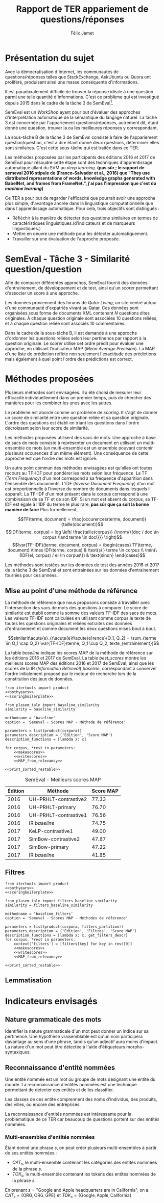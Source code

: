#+TITLE: Rapport de TER appariement de questions/réponses
#+AUTHOR: Félix Jamet
#+OPTIONS: tags:nil
#+LATEX_HEADER: \newcommand{\norm}[1]{\left\lVert#1\right\rVert}
#+LATEX_HEADER: \newcommand{\var}[1]{{\operatorname{\mathit{#1}}}}
#+LATEX_HEADER: \let\oldtextbf\textbf
#+LATEX_HEADER: \renewcommand{\textbf}[1]{\textcolor{red}{\oldtextbf{#1}}}
#+PROPERTY: header-args:ipython :eval no-export :results output drawer replace :exports results
* noweb                                                            :noexport:
:PROPERTIES:
:header-args:ipython: tangle: no :eval never
:END:

#+NAME: traincorpus
#+BEGIN_SRC ipython
  corpora = {'train2016p1': 'SemEval2016-Task3-CQA-QL-train-part1.xml'}
#+END_SRC

#+NAME: bothyears
#+BEGIN_SRC ipython
  corpora = {'2016': 'SemEval2016-Task3-CQA-QL-test-input.xml',
             '2017': 'SemEval2017-task3-English-test-input.xml',}

  relevancy = {'2016': 'scorer/SemEval2016-Task3-CQA-QL-test.xml.subtaskB.relevancy',
               '2017': 'scorer/SemEval2017-Task3-CQA-QL-test.xml.subtaskB.relevancy'}
#+END_SRC

#+NAME: scoreutils
#+BEGIN_SRC ipython
  import subprocess
  from plasem_algostruct import transformtree

  def compute_relqs_scores(orgqnode, scorer):
      return {relid: scorer(orgqnode['org'], orgqnode[relid])
              for relid in orgqnode.keys() - {'org'}}

  def make_score_tree(document_tree, scorer):
      return transformtree(
          lambda x: compute_relqs_scores(x, scorer),
          document_tree,
          0
      )

  def getmapscore(predfilename):
      score = subprocess.run(
          ['./extractMAP.sh', predfilename], stdout=subprocess.PIPE)
      return score.stdout.decode('utf-8').strip('\n')

  from collections import Iterable
  def flatten(*args):
      for el in args:
          if isinstance(el, Iterable) and not isinstance(el, (str, bytes)):
              yield from flatten(*el)
          else:
              yield el

  def getpredfilename(*args):
      return 'predictions/rapport_' + '_'.join(flatten(args, 'scores.pred'))

  def orgmodetable(matrix, header=False):
      maxlen = [0] * len(matrix[0])
      for line in matrix:
          for i, cell in enumerate(line):
              if len(maxlen) <= i or len(str(cell)) > maxlen[i]:
                  maxlen[i] = len(str(cell))

      def orgmodeline(line, fill=' '):
          joinsep = fill + '|' + fill
          return '|' + fill + joinsep.join(
              str(cell) + fill * (mlen - len(str(cell)))
              for cell, mlen in zip(line, maxlen)
          ) + fill + '|'

      result = ''
      if header:
          result = orgmodeline(matrix[0]) + '\n' + \
              orgmodeline(('-') * len(maxlen), fill='-') + '\n'
          matrix = matrix[1:]
      result += '\n'.join(orgmodeline(line) for line in matrix)
      return result

#+END_SRC

#+NAME: loaddoctrees
#+BEGIN_SRC ipython
  import spacy
  from plasem_taln import inverse_document_frequencies
  from plasem_semeval import make_or_load_semeval_document_tree
  from semeval_xml import get_semeval_content

  nlp = spacy.load('en')
  doctrees = {
      corpus: make_or_load_semeval_document_tree(
          corpusxml,
          'spacy_en_' + corpus + '_questions.pickle',
          nlp,
          get_semeval_content)
      for corpus, corpusxml in corpora.items()
  }

  training_file = 'SemEval2016-Task3-CQA-QL-train-part1.xml'
  traindoctree = make_or_load_semeval_document_tree(
      training_file,
      'spacy_en_train2016p1_questions.pickle',
      nlp,
      get_semeval_content)

  inversedocfreqs = inverse_document_frequencies(
      [[str(tok) for tok in doc]
       for org in traindoctree.values()
       for doc in org.values()]
  )
  outofcorpusvalue = max(inversedocfreqs.values())

  context = {'inversedocfreqs': inversedocfreqs,
             'outofcorpusvalue': outofcorpusvalue}
#+END_SRC

#+NAME: scoringboilerplate
#+BEGIN_SRC ipython :noweb yes
  <<scoreutils>>

  <<loaddoctrees>>
 
  <<filters>>

  restable = []
#+END_SRC

#+NAME: makescores
#+BEGIN_SRC ipython
  from plasem_semeval import write_scores_to_file
  from plasem_taln import comparator

  comp = comparator(context, similarity)
  scores = make_score_tree(
      doctrees[corpus],
      comp.getscore
  )
#+END_SRC

#+NAME: writescores
#+BEGIN_SRC ipython
  predfile = getpredfilename(methodname, corpus, *rest)
  write_scores_to_file(scores, predfile)
#+END_SRC

#+NAME: debugmap
#+BEGIN_SRC ipython
  descr = ', '.join(flatten(corpus, rest))
  print('MAP%s:' % descr, MAP_from_semeval_relevancy(relevancy[corpus], scores))
#+END_SRC

#+NAME: MAP_from_relevancy
#+BEGIN_SRC ipython
  from plasem_semeval import MAP_from_semeval_relevancy
  restable.append([*(description_functions[i](value)
                     for i, value in enumerate((corpus, *rest))),
                   '%.2f' % (100 * MAP_from_semeval_relevancy(relevancy[corpus], scores))])
#+END_SRC

#+NAME: MAP_from_xml
#+BEGIN_SRC ipython
  from plasem_semeval import MAP_from_semeval_xml
  restable.append([*(description_functions[i](value)
                     for i, value in enumerate((corpus, *rest))),
                   '%.2f' % (100 * MAP_from_semeval_xml(corpora[corpus], scores))])
#+END_SRC

#+NAME: restable_viaSH
#+BEGIN_SRC ipython
  restable = [[*(description_functions[i](parameter_values[i])
                 for i in range(0,len(parameter_values))),
               getmapscore(getpredfilename(methodname, *parameter_values))]
              for parameter_values in parameters]
#+END_SRC

#+NAME: print_sorted_restable
#+BEGIN_SRC ipython
  restable.sort(key=lambda x: x[-1], reverse=True)
  restable.sort(key=lambda x: x[0])
  restable.insert(0, parameters_description)

  print('#+NAME:', methodname)
  print('#+CAPTION:', caption)
  print(orgmodetable(restable, header=True))
  print()
#+END_SRC

** Filtres
#+NAME: filters
#+BEGIN_SRC ipython
  MAPPSENT_STOPWORDS = set(open('stopwords_en.txt', 'r').read().splitlines())

  def isnotstopword(word):
      return word not in MAPPSENT_STOPWORDS

  lenfilters = {
      'gtr1': lambda word: len(word) > 1,
      'gtr2': lambda word: len(word) > 2,
      'gtr3': lambda word: len(word) > 3,
      'gtr4': lambda word: len(word) > 4,
  }

  nolenfilters = {
      'nostopwords': isnotstopword,
  }

  filters = {}
  filters.update(lenfilters)
  filters.update(nolenfilters)
  filters.update({ 'nofilter': lambda x: True })

  all_filters_descr = {
      'gtr1': '$\leq 1$',
      'gtr2': '$\leq 2$',
      'gtr3': '$\leq 3$',
      'gtr4': '$\leq 4$',
      'nostopwords': 'Mots outils',
      'nofilter': 'Pas de filtre',
  }

  all_indicators_descr = {
      'named_entities_text': 'Textes des entités nommées',
      'named_entities_label': 'Étiquettes des entités nommées',
      'tokens': 'Tokens',
      'lemmas': 'Lemmes',
  }

  def get_filters_descr(filters):
      return ', '.join(all_filters_descr[key] for key in filters)

  def get_indicator_descr(indicator):
      return all_indicators_descr[indicator]

  def get_doctree_descr(doctree):
      return all_doctrees_descr[doctree]

  from itertools import combinations
  def nonemptypartitions(iterable):
      for i in range(1, len(iterable) + 1):
          for perm in combinations(iterable, i):
              yield perm


  def join_predicates(iterable_preds):
      def joinedlocal(element):
          for pred in iterable_preds:
              if not pred(element):
                  return False
          return True
      print('joining', *(pred for pred in iterable_preds))
      return joinedlocal


  filters_partition = list(nonemptypartitions(nolenfilters))

  for len_and_nolen in product(nolenfilters, lenfilters):
      filters_partition.append(len_and_nolen)

  for lenfilter in lenfilters:
      filters_partition.append((lenfilter,))

  filters_partition.append(('nofilter',))
#+END_SRC

* Scripts                                                          :noexport:
#+BEGIN_SRC  ipython :eval no-export :noweb yes :session ponderation :tangle ponderation.py :shebang "#!/usr/bin/env python3" :results output drawer replace
  from itertools import product, count
  <<traincorpus>>
  <<scoringboilerplate>>

  from plasem_taln import generic_weights_scorer, noun_weighter

  methodname = 'noun_ponderation'
  caption = 'Semeval - Scores MAP - Méthodes de référence'

  def frange(start, end=None, inc=1.0):
      if end is None:
          end = start + 0.0 # Ensure a float value for 'end'
          start = 0.0
      for i in count():
          next = start + i * inc
          if (inc>0.0 and next>=end) or (inc<0.0 and next<=end):
              break
          yield next

  ponderations = list(frange(0, 10, 0.05))

  parameters = list(product(corpora, ponderations))
  parameters_description = ('Édition', 'Ponderation', 'Score MAP')
  description_functions = [lambda x: x, str]

  for corpus, *rest in parameters:
      def noun_weight_similarity(context, reference, candidate):
          return generic_weights_scorer(context,
                                        reference,
                                        candidate,
                                        [(rest[0], noun_weighter)])
      similarity = noun_weight_similarity
      context['filters'] = [filters['gtr2']]
      context['wordex'] = lambda x: str(x).lower()

      <<makescores>>
      <<MAP_from_xml>>

  <<print_sorted_restable>>
#+END_SRC

#+RESULTS:
:RESULTS:
#+NAME: noun_ponderation
#+CAPTION: Semeval - Scores MAP - Méthodes de référence
| Édition     | Ponderation         | Score MAP |
|-------------|---------------------|-----------|
| train2016p1 | 0.35000000000000003 | 28.31     |
| train2016p1 | 0.5                 | 28.08     |
| train2016p1 | 0.30000000000000004 | 28.01     |
| train2016p1 | 0.45                | 27.94     |
| train2016p1 | 0.55                | 27.88     |
| train2016p1 | 0.4                 | 27.87     |
| train2016p1 | 0.6000000000000001  | 27.74     |
| train2016p1 | 0.25                | 27.52     |
| train2016p1 | 0.65                | 27.28     |
| train2016p1 | 0.7000000000000001  | 27.14     |
| train2016p1 | 0.2                 | 26.94     |
| train2016p1 | 0.75                | 26.51     |
| train2016p1 | 0.15000000000000002 | 26.28     |
| train2016p1 | 0.1                 | 25.97     |
| train2016p1 | 0.8                 | 25.86     |
| train2016p1 | 0.9                 | 25.51     |
| train2016p1 | 0.8500000000000001  | 25.47     |
| train2016p1 | 0.9500000000000001  | 25.39     |
| train2016p1 | 0.05                | 25.29     |
| train2016p1 | 0.0                 | 24.72     |
| train2016p1 | 1.0                 | 24.60     |
| train2016p1 | 1.05                | 23.46     |
| train2016p1 | 1.1                 | 22.44     |
| train2016p1 | 1.1500000000000001  | 22.24     |
| train2016p1 | 1.2000000000000002  | 21.62     |
| train2016p1 | 1.3                 | 21.18     |
| train2016p1 | 1.25                | 21.17     |
| train2016p1 | 1.35                | 21.09     |
| train2016p1 | 1.4000000000000001  | 20.95     |
| train2016p1 | 1.4500000000000002  | 20.56     |
| train2016p1 | 1.5                 | 20.45     |
| train2016p1 | 1.75                | 20.32     |
| train2016p1 | 1.55                | 20.31     |
| train2016p1 | 1.8                 | 20.27     |
| train2016p1 | 1.6                 | 20.25     |
| train2016p1 | 1.6500000000000001  | 20.23     |
| train2016p1 | 1.85                | 20.16     |
| train2016p1 | 1.7000000000000002  | 20.15     |
| train2016p1 | 1.9000000000000001  | 20.11     |
| train2016p1 | 2.0                 | 20.02     |
| train2016p1 | 1.9500000000000002  | 20.01     |
| train2016p1 | 2.0500000000000003  | 19.77     |
| train2016p1 | 2.1                 | 19.74     |
| train2016p1 | 2.15                | 19.72     |
| train2016p1 | 2.2                 | 19.55     |
| train2016p1 | 2.25                | 19.45     |
| train2016p1 | 2.3000000000000003  | 19.44     |
| train2016p1 | 2.4000000000000004  | 19.43     |
| train2016p1 | 2.35                | 19.41     |
| train2016p1 | 2.45                | 19.28     |
| train2016p1 | 2.5                 | 19.27     |
| train2016p1 | 2.5500000000000003  | 19.27     |
| train2016p1 | 2.6                 | 19.00     |
| train2016p1 | 2.6500000000000004  | 18.78     |
| train2016p1 | 2.7                 | 18.78     |
| train2016p1 | 2.75                | 18.78     |
| train2016p1 | 3.0500000000000003  | 18.78     |
| train2016p1 | 3.1                 | 18.77     |
| train2016p1 | 3.1500000000000004  | 18.77     |
| train2016p1 | 2.8000000000000003  | 18.74     |
| train2016p1 | 3.0                 | 18.71     |
| train2016p1 | 2.85                | 18.70     |
| train2016p1 | 2.9000000000000004  | 18.70     |
| train2016p1 | 3.2                 | 18.68     |
| train2016p1 | 3.25                | 18.66     |
| train2016p1 | 3.4000000000000004  | 18.65     |
| train2016p1 | 3.3000000000000003  | 18.64     |
| train2016p1 | 3.35                | 18.64     |
| train2016p1 | 2.95                | 18.63     |
| train2016p1 | 3.85                | 18.62     |
| train2016p1 | 3.9000000000000004  | 18.62     |
| train2016p1 | 3.95                | 18.62     |
| train2016p1 | 4.0                 | 18.62     |
| train2016p1 | 3.6                 | 18.61     |
| train2016p1 | 3.6500000000000004  | 18.61     |
| train2016p1 | 3.45                | 18.60     |
| train2016p1 | 3.5                 | 18.60     |
| train2016p1 | 3.5500000000000003  | 18.60     |
| train2016p1 | 3.7                 | 18.60     |
| train2016p1 | 3.75                | 18.60     |
| train2016p1 | 3.8000000000000003  | 18.60     |
| train2016p1 | 4.05                | 18.59     |
| train2016p1 | 4.1000000000000005  | 18.50     |
| train2016p1 | 4.15                | 18.47     |
| train2016p1 | 4.2                 | 18.47     |
| train2016p1 | 4.25                | 18.43     |
| train2016p1 | 4.3                 | 18.43     |
| train2016p1 | 4.3500000000000005  | 18.35     |
| train2016p1 | 4.4                 | 18.35     |
| train2016p1 | 4.45                | 18.35     |
| train2016p1 | 4.5                 | 18.34     |
| train2016p1 | 4.55                | 18.34     |
| train2016p1 | 4.6000000000000005  | 18.34     |
| train2016p1 | 4.65                | 18.34     |
| train2016p1 | 4.7                 | 18.33     |
| train2016p1 | 4.75                | 18.33     |
| train2016p1 | 4.800000000000001   | 18.33     |
| train2016p1 | 4.8500000000000005  | 18.33     |
| train2016p1 | 4.9                 | 18.33     |
| train2016p1 | 4.95                | 18.31     |
| train2016p1 | 5.0                 | 18.31     |
| train2016p1 | 5.050000000000001   | 18.31     |
| train2016p1 | 5.1000000000000005  | 18.31     |
| train2016p1 | 5.15                | 18.31     |
| train2016p1 | 5.2                 | 18.31     |
| train2016p1 | 5.25                | 18.31     |
| train2016p1 | 5.300000000000001   | 18.31     |
| train2016p1 | 5.3500000000000005  | 18.31     |
| train2016p1 | 5.4                 | 18.30     |
| train2016p1 | 5.45                | 18.30     |
| train2016p1 | 5.5                 | 18.30     |
| train2016p1 | 5.6000000000000005  | 18.29     |
| train2016p1 | 5.65                | 18.29     |
| train2016p1 | 5.7                 | 18.29     |
| train2016p1 | 5.75                | 18.29     |
| train2016p1 | 5.800000000000001   | 18.29     |
| train2016p1 | 5.8500000000000005  | 18.29     |
| train2016p1 | 5.9                 | 18.29     |
| train2016p1 | 5.95                | 18.29     |
| train2016p1 | 6.0                 | 18.29     |
| train2016p1 | 6.050000000000001   | 18.28     |
| train2016p1 | 6.1000000000000005  | 18.28     |
| train2016p1 | 6.15                | 18.26     |
| train2016p1 | 6.2                 | 18.26     |
| train2016p1 | 6.25                | 18.26     |
| train2016p1 | 6.300000000000001   | 18.26     |
| train2016p1 | 6.3500000000000005  | 18.26     |
| train2016p1 | 5.550000000000001   | 18.24     |
| train2016p1 | 6.4                 | 18.24     |
| train2016p1 | 6.45                | 18.20     |
| train2016p1 | 6.5                 | 18.20     |
| train2016p1 | 6.550000000000001   | 18.20     |
| train2016p1 | 6.6000000000000005  | 18.19     |
| train2016p1 | 6.65                | 18.19     |
| train2016p1 | 6.7                 | 18.19     |
| train2016p1 | 6.75                | 18.19     |
| train2016p1 | 7.4                 | 18.13     |
| train2016p1 | 7.45                | 18.13     |
| train2016p1 | 6.800000000000001   | 18.11     |
| train2016p1 | 6.8500000000000005  | 18.11     |
| train2016p1 | 6.9                 | 18.11     |
| train2016p1 | 6.95                | 18.11     |
| train2016p1 | 7.0                 | 18.11     |
| train2016p1 | 7.050000000000001   | 18.11     |
| train2016p1 | 7.1000000000000005  | 18.11     |
| train2016p1 | 7.15                | 18.11     |
| train2016p1 | 7.2                 | 18.11     |
| train2016p1 | 7.25                | 18.11     |
| train2016p1 | 7.300000000000001   | 18.09     |
| train2016p1 | 7.3500000000000005  | 18.05     |
| train2016p1 | 7.5                 | 18.04     |
| train2016p1 | 7.550000000000001   | 18.04     |
| train2016p1 | 7.6000000000000005  | 18.04     |
| train2016p1 | 7.65                | 18.04     |
| train2016p1 | 7.7                 | 18.04     |
| train2016p1 | 7.75                | 18.04     |
| train2016p1 | 7.800000000000001   | 18.04     |
| train2016p1 | 7.8500000000000005  | 18.04     |
| train2016p1 | 7.9                 | 18.04     |
| train2016p1 | 7.95                | 18.04     |
| train2016p1 | 8.0                 | 18.04     |
| train2016p1 | 8.05                | 18.03     |
| train2016p1 | 8.1                 | 18.03     |
| train2016p1 | 8.15                | 18.03     |
| train2016p1 | 8.200000000000001   | 18.03     |
| train2016p1 | 8.25                | 18.03     |
| train2016p1 | 8.3                 | 18.02     |
| train2016p1 | 8.35                | 18.02     |
| train2016p1 | 8.4                 | 17.93     |
| train2016p1 | 8.450000000000001   | 17.93     |
| train2016p1 | 8.5                 | 17.93     |
| train2016p1 | 8.55                | 17.93     |
| train2016p1 | 8.6                 | 17.93     |
| train2016p1 | 8.65                | 17.93     |
| train2016p1 | 8.700000000000001   | 17.93     |
| train2016p1 | 8.75                | 17.93     |
| train2016p1 | 8.8                 | 17.93     |
| train2016p1 | 8.85                | 17.93     |
| train2016p1 | 8.9                 | 17.93     |
| train2016p1 | 8.950000000000001   | 17.93     |
| train2016p1 | 9.0                 | 17.93     |
| train2016p1 | 9.05                | 17.92     |
| train2016p1 | 9.1                 | 17.92     |
| train2016p1 | 9.15                | 17.92     |
| train2016p1 | 9.200000000000001   | 17.92     |
| train2016p1 | 9.25                | 17.88     |
| train2016p1 | 9.3                 | 17.88     |
| train2016p1 | 9.35                | 17.88     |
| train2016p1 | 9.4                 | 17.88     |
| train2016p1 | 9.450000000000001   | 17.88     |
| train2016p1 | 9.5                 | 17.86     |
| train2016p1 | 9.55                | 17.77     |
| train2016p1 | 9.600000000000001   | 17.77     |
| train2016p1 | 9.65                | 17.73     |
| train2016p1 | 9.700000000000001   | 17.73     |
| train2016p1 | 9.75                | 17.73     |
| train2016p1 | 9.8                 | 17.73     |
| train2016p1 | 9.850000000000001   | 17.73     |
| train2016p1 | 9.9                 | 17.73     |
| train2016p1 | 9.950000000000001   | 17.73     |

:END:


* Présentation du sujet
Avec la démocratisation d'Internet, les communautés de questions/réponses telles que StackExchange, AskUbuntu ou Quora ont proliféré, produisant ainsi une masse conséquente d'informations.

Il est paradoxalement difficile de trouver la réponse idéale à une question parmi une telle quantité d'informations. C'est ce problème qui est investigué depuis 2015 dans le cadre de la tâche 3 de SemEval[fn:semevaltask3].

[fn:semevaltask3] Voir http://alt.qcri.org/semeval2017/task3/.


SemEval est un /WorkShop/ ayant pour but d'évaluer des approches d'interprétation automatique de la sémantique du langage naturel.
La tâche 3 est concernée par l'appariement questions/réponses, autrement dit, étant donné une question, trouver la ou les meilleures réponses y correspondant.

La sous-tâche B de la tâche 3 de SemEval consiste à faire de l'appariement question/question, c'est à dire étant donné deux questions, déterminer elles sont similaires.
C'est cette sous-tâche qui est traitée dans ce TER.

Les méthodes proposées par les participants des éditions 2016 et 2017 de SemEval pour résoudre cette étape sont des techniques d'apprentissage automatique allant du SVM au /deep learning/. *(pas sûr ; le rapport de semeval 2016 stipule de (Franco-Salvador et al., 2016) que "They use distributed representations of words, knowledge graphs generated with BabelNet, and frames from FrameNet.", j'ai pas l'impression que c'est du /machine learning/)*

Ce TER a pour but de regarder l'efficacité que pourrait avoir une approche plus simple, d'avantage ancrée dans la linguistique computationnelle que dans l'apprentissage automatique.
Pour cela, trois objectifs sont distingués :
 - Réfléchir à la manière de détecter des questions similaires en termes de caractéristiques linguistiques.(d'indicateurs et de marqueurs linguistiques.)
 - Mettre en oeuvre une méthode pour les détecter automatiquement.
 - Travailler sur une évaluation de l'approche proposée.

* SemEval - Tâche 3 - Similarité question/question
Afin de comparer différentes approches, SemEval fournit des données d'entrainement, de développement et de test, ainsi qu'un /scorer/ permettant d'associer un score à une approche.

Les données proviennent des forums de /Qatar Living/, un site centré autour d'une communauté d'expatriés vivant au Qatar.
Ces données sont organisées sous forme de documents XML contenant $N$ questions dites originales.
À chaque question originale sont associées 10 questions reliées, et à chaque question reliée sont associés 10 commentaires.

Dans le cadre de la sous-tâche B, il est demandé à une approche d'ordonner les questions reliées selon leur pertinence par rapport à la question originale.
Le /scorer/ utilise cet ordre prédit pour évaluer une approche, en utilisant l'indicateur MAP (/Mean Average Precision/).
La MAP d'une liste de prédiction reflète non seulement l'exactitude des prédictions mais également à quel point l'ordre des prédictions est correct.

* Méthodes proposées
Plusieurs méthodes sont envisagées. Il a été choisi de mesurer leur efficacité individuellement dans un premier temps, puis de chercher des manières pour les combiner les unes avec les autres.

Le problème est abordé comme un problème de /scoring/. Il s'agit de donner un score de similarité entre une question reliée et sa question originale. L'ordre des questions est établi en triant les questions dans l'ordre décroissant selon leur score de similarité.

Les méthodes proposées utilisent des sacs de mots. Une approche à base de sacs de mots consiste à représenter un document en utilisant un multi-ensemble de mots (un multi-ensemble est un ensemble pouvant contenir plusieurs occurences d'un même élément).
Une conséquence de cette approche est que l'ordre des mots est ignoré.

Un autre point commun des méthodes envisagées est qu'elles ont toutes recours au TF-IDF pour pondérer les mots selon leur fréquence.
La TF (/Term Frequency/) d'un mot correspond à sa fréquence d'apparition dans l'ensemble des documents.
L'IDF (/Inverse Document Frequency/) d'un mot est proportionnelle à l'inverse du nombre de documents dans lesquels il apparaît.
La TF-IDF d'un mot présent dans le corpus correspond à une combinaison de sa TF et de son IDF.
Si un mot est absent du corpus, sa TF-IDF est égale à l'IDF du terme le plus rare. *pas sûr que ça soit la bonne manière de faire*
Plus formellement,

\[TF(terme, document) = \frac{occurences(terme, document)}{taille(document)}\]
\[IDF(terme, corpus) = log \left( \frac{taille(corpus)}
{\norm{\{doc / doc \in corpus \land terme \in doc\}}} \right)\]
\[\var{TF-IDF}(terme, document, corpus) =
\begin{cases}
TF(terme, document) \times IDF(terme, corpus) & \text{si } terme \in corpus \\
\min(\{IDF(el, corpus) / el \in corpus\}) & \text{sinon}
\end{cases}\]

Les méthodes sont testées sur les données de test des années 2016 et 2017 de la tâche 3 de SemEval et sont entrainées sur les données d'entrainement fournies pour ces années.

** Mise au point d'une méthode de référence
La méthode de référence que nous proposons consiste à travailler avec l'intersection des sacs de mots des questions à comparer. Le score de similarité est établi comme la somme des valeurs TF-IDF des sacs de mots. Les valeurs TF-IDF sont calculées en utilisant comme corpus le texte de toutes les questions originales et reliées extraites des données d'entrainement et comme document les deux questions mises bout à bout.

\[similarit\acute{e}_{r\acute{e}f\acute{e}rence}(Q_1, Q_2) =
\sum_{terme \in Q_1 \cap Q_2} \var{TF-IDF}(terme, Q_1 \cup Q_2, texte_{entrainement})\]

La table [[baseline]] indique les scores MAP de la méthode de référence sur les éditions 2016 et 2017 de SemEval. La table [[best_scores]] montre les meilleurs scores MAP des éditions 2016 et 2017 de SemEval, ainsi que les scores de la IR (/Information Retrieval/) /baseline/, correspondant à conserver l'ordre initialement proposé par le moteur de recherche lors de la constitution des jeux de données.

#+BEGIN_SRC ipython :eval no-export :noweb yes :session baselineexec :tangle rapport_baseline.py :shebang "#!/usr/bin/env python3" :results output drawer replace
  from itertools import product
  <<bothyears>>
  <<scoringboilerplate>>

  from plasem_taln import baseline_similarity
  similarity = baseline_similarity

  methodname = 'baseline'
  caption = 'Semeval - Scores MAP - Méthode de référence'

  parameters = list(product(corpora))
  parameters_description = ('Édition', 'Score MAP')
  description_functions = [lambda x: x]

  for corpus, *rest in parameters:
      <<makescores>>
      <<writescores>>
      <<MAP_from_relevancy>>

  <<print_sorted_restable>>
#+END_SRC

#+RESULTS:
:RESULTS:
#+NAME: baseline
#+CAPTION: Semeval - Scores MAP - Méthode de référence
| Édition | Score MAP |
|---------|-----------|
| 2016    | 71.48     |
| 2017    | 44.21     |

:END:

#+NAME: best_scores
#+ATTR_LATEX: :placement [p]
#+CAPTION: SemEval - Meilleurs scores MAP
| Édition | Méthode               | Score MAP  |
|---------+-----------------------+------------|
|    2016 | UH-PRHLT-contrastive2 |      77.33 |
|    2016 | UH-PRHLT-primary      |      76.70 |
|    2016 | UH-PRHLT-contrastive1 |      76.56 |
|    2016 | IR /baseline/         |      74.75 |
|    2017 | KeLP-contrastive1     |      49.00 |
|    2017 | SimBow-contrastive2   |      47.87 |
|    2017 | SimBow-primary        |      47.22 |
|    2017 | IR /baseline/         |      41.85 |


** Filtres


#+BEGIN_SRC ipython :eval no-export :noweb yes :session baselinefiltersexec :tangle rapport_baseline_filters.py :shebang "#!/usr/bin/env python3" :results output drawer replace
  from itertools import product
  <<bothyears>>
  <<scoringboilerplate>>

  from plasem_taln import filters_baseline_similarity
  similarity = filters_baseline_similarity

  methodname = 'baseline_filters'
  caption = 'Semeval - Scores MAP - Méthodes de référence'

  parameters = list(product(corpora, filters_partition))
  parameters_description = ('Édition', 'Filtres', 'Score MAP')
  description_functions = [lambda x: x, get_filters_descr]
  for corpus, *rest in parameters:
      context['filters'] = [filters[key] for key in rest[0]]
      <<makescores>>
      <<writescores>>
      <<MAP_from_relevancy>>

  <<print_sorted_restable>>
#+END_SRC

#+RESULTS:
:RESULTS:
#+NAME: baseline_filters
#+CAPTION: Semeval - Scores MAP - Méthodes de référence
| Édition | Filtres               | Score MAP |
|---------|-----------------------|-----------|
| 2016    | Mots outils, $\leq 1$ | 75.42     |
| 2016    | Mots outils, $\leq 2$ | 75.04     |
| 2016    | $\leq 1$              | 74.58     |
| 2016    | $\leq 3$              | 74.42     |
| 2016    | Mots outils, $\leq 4$ | 74.21     |
| 2016    | $\leq 4$              | 74.06     |
| 2016    | Mots outils, $\leq 3$ | 73.97     |
| 2016    | $\leq 2$              | 73.87     |
| 2016    | Mots outils           | 73.76     |
| 2016    | Pas de filtre         | 73.19     |
| 2017    | $\leq 1$              | 46.89     |
| 2017    | Mots outils, $\leq 1$ | 46.35     |
| 2017    | Mots outils, $\leq 2$ | 46.08     |
| 2017    | $\leq 2$              | 46.07     |
| 2017    | $\leq 3$              | 45.59     |
| 2017    | Pas de filtre         | 45.56     |
| 2017    | Mots outils           | 45.53     |
| 2017    | Mots outils, $\leq 3$ | 45.46     |
| 2017    | Mots outils, $\leq 4$ | 41.80     |
| 2017    | $\leq 4$              | 40.47     |

:END:


** Lemmatisation
* Indicateurs envisagés
** Nature grammaticale des mots
Identifier la nature grammaticale d'un mot peut donner un indice sur sa pertinence.
Une hypothèse vraisemblable est qu'un nom participera davantage au sens d'une phrase, tandis qu'un adjectif aura moins d'impact.
La nature d'un mot peut être détectée à l'aide d'étiqueteurs morpho-syntaxiques.

** Reconnaissance d'entité nommées
Une entité nommée est un mot ou groupe de mots designant une entité du monde.
La reconnaissance d'entités nommées est une technique permettant de detecter ces entités et de les classifier.

Les classes de ces entité comprennent des noms d'individus, des produits, des villes, ou encore des entreprises.

La reconnaissance d'entités nommées est intéressante pour la problématique de ce TER car beaucoup de questions portent sur des entités nommées.


*** Multi-ensembles d'entités nommées
Étant donné une phrase $s$, on peut créer plusieurs multi-ensembles à partir de ses entités nommées :
 - $CAT_s$, le multi-ensemble contenant les catégories des entités nommées de la phrase $s$.
 - $TOK_s$, le multi-ensemble contenant les tokens des entités nommées de la phrase $s$.

En prenant $s = \text{"Google and Apple headquarters are in California"}$, on a
$CAT_s = \{\text{ORG}, \text{ORG}, \text{GPE}\}$ et $TOK_s = \{\text{Google}, \text{Apple}, \text{California}\}$


* Pré-traitements
L'étape de pré-traitement consiste à utiliser des techniques simples

** Mots-outils

** Filtres

** Majuscules

* Techniques de TALN (à incorporer au fur et à mesure de l'écriture)

** Racinisation (/stemming/) et lemmatisation
Le but des ces deux techniques est de modifier un mot (typiquement d'ôter des suffixes) afin d'en obtenir une forme simplifiée.
Cette forme simplifiée permet d'associer des mots dérivant d'une même racine.

La différence entre ces deux techniques se situe dans la forme simplifiée qu'elle permettent d'obtenir.
Un racinisateur permet de générer une racine (ou radical), qui est une forme artificielle, tandis qu'un lemmatisateur génère un lemme, correspondant à un terme d'usage.
Par exemple, le mot "chercher" pourra être racinisé en "cherch", mais sera lemmatisé en "cherche".

Cette technique a son utilité dans la tâche de modifier des textes afin de mieux pouvoir les comparer, car elle permet d'une part de donner une forme commune à des termes proches, les rendant ainsi directement comparable, et d'autre part de réduire la diversité linguistique tout en préservant la semantique.

* Perspectives

** Dictionnaire de synonymes (wordnet)

** Suppression de bruit
Signatures, nombres, "utilisation créative des signes de ponctuation", détection de fautes, obligations sociales et remerciements, abbréviations

** Vocabulaire spécifique
Comparer avec d'autres corpus (corpora ?) pour voir quels termes sont spécifiques à quatar living et réfléchir à comment traiter les termes spécifiques

** Forme interrogative
La forme interrogative est à priori simple à détecter en anglais et pourrait être un bon critère pour extraire les passages les plus importants.
